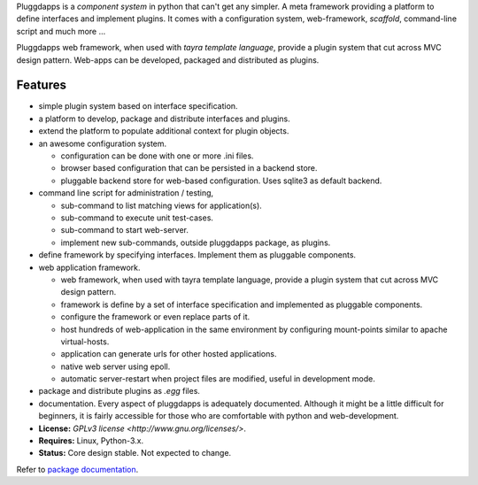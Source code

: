 Pluggdapps is a `component system` in python that can't get any
simpler. A meta framework providing a platform to define interfaces and
implement plugins. It comes with a configuration system, web-framework,
`scaffold`, command-line script and much more ...

Pluggdapps web framework, when used with `tayra template language`, provide a
plugin system that cut across MVC design pattern. Web-apps can be developed,
packaged and distributed as plugins.

Features
--------

* simple plugin system based on interface specification.
* a platform to develop, package and distribute interfaces and plugins.
* extend the platform to populate additional context for plugin objects.
* an awesome configuration system.

  * configuration can be done with one or more .ini files.
  * browser based configuration that can be persisted in a backend store.
  * pluggable backend store for web-based configuration. Uses sqlite3 as default
    backend.

* command line script for administration / testing,

  * sub-command to list matching views for application(s).
  * sub-command to execute unit test-cases.
  * sub-command to start web-server.
  * implement new sub-commands, outside pluggdapps package, as plugins.

* define framework by specifying interfaces. Implement them as pluggable
  components.
* web application framework.

  * web framework, when used with tayra template language, provide a plugin
    system that cut across MVC design pattern.
  * framework is define by a set of interface specification and implemented as
    pluggable components.
  * configure the framework or even replace parts of it.
  * host hundreds of web-application in the same environment by configuring
    mount-points similar to apache virtual-hosts.
  * application can generate urls for other hosted applications.
  * native web server using epoll.
  * automatic server-restart when project files are modified, useful in
    development mode.

* package and distribute plugins as `.egg` files.
* documentation. Every aspect of pluggdapps is adequately documented. Although
  it might be a little difficult for beginners, it is fairly accessible for
  those who are comfortable with python and web-development.
* **License:** `GPLv3 license <http://www.gnu.org/licenses/>`.
* **Requires:** Linux, Python-3.x.
* **Status:** Core design stable. Not expected to change.

Refer to `package documentation <http://pythonhosted.org/pluggdapps/>`_.


